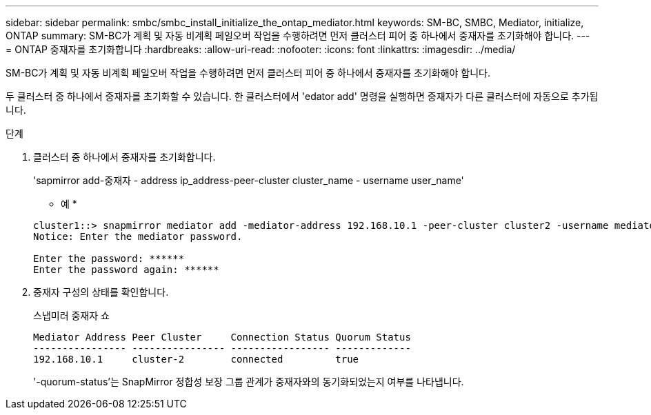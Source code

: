 ---
sidebar: sidebar 
permalink: smbc/smbc_install_initialize_the_ontap_mediator.html 
keywords: SM-BC, SMBC, Mediator, initialize, ONTAP 
summary: SM-BC가 계획 및 자동 비계획 페일오버 작업을 수행하려면 먼저 클러스터 피어 중 하나에서 중재자를 초기화해야 합니다. 
---
= ONTAP 중재자를 초기화합니다
:hardbreaks:
:allow-uri-read: 
:nofooter: 
:icons: font
:linkattrs: 
:imagesdir: ../media/


[role="lead"]
SM-BC가 계획 및 자동 비계획 페일오버 작업을 수행하려면 먼저 클러스터 피어 중 하나에서 중재자를 초기화해야 합니다.

두 클러스터 중 하나에서 중재자를 초기화할 수 있습니다. 한 클러스터에서 'edator add' 명령을 실행하면 중재자가 다른 클러스터에 자동으로 추가됩니다.

.단계
. 클러스터 중 하나에서 중재자를 초기화합니다.
+
'sapmirror add-중재자 - address ip_address-peer-cluster cluster_name - username user_name'

+
* 예 *

+
....
cluster1::> snapmirror mediator add -mediator-address 192.168.10.1 -peer-cluster cluster2 -username mediatoradmin
Notice: Enter the mediator password.

Enter the password: ******
Enter the password again: ******
....
. 중재자 구성의 상태를 확인합니다.
+
스냅미러 중재자 쇼

+
....
Mediator Address Peer Cluster     Connection Status Quorum Status
---------------- ---------------- ----------------- -------------
192.168.10.1     cluster-2        connected         true
....
+
'-quorum-status'는 SnapMirror 정합성 보장 그룹 관계가 중재자와의 동기화되었는지 여부를 나타냅니다.



